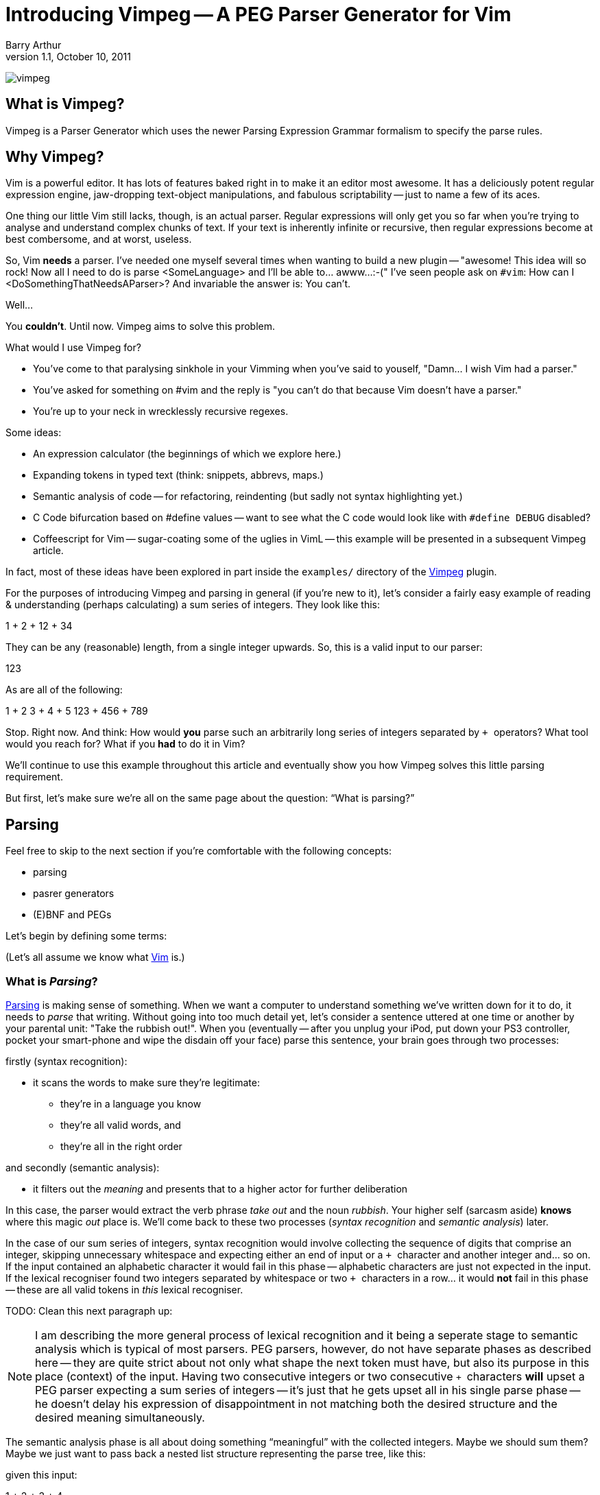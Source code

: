 Introducing Vimpeg -- A PEG Parser Generator for Vim
====================================================
Barry Arthur
v1.1, October 10, 2011

image:content/PegParserGenerator/vimpeg.png[]

What is Vimpeg?
---------------

Vimpeg is a Parser Generator which uses the newer Parsing Expression
Grammar formalism to specify the parse rules.

Why Vimpeg?
-----------

Vim is a powerful editor. It has lots of features baked right in to
make it an editor most awesome. It has a deliciously potent regular
expression engine, jaw-dropping text-object manipulations, and
fabulous scriptability -- just to name a few of its aces.

One thing our little Vim still lacks, though, is an actual parser.
Regular expressions will only get you so far when you're trying to
analyse and understand complex chunks of text. If your text is
inherently infinite or recursive, then regular expressions become at
best combersome, and at worst, useless.

So, Vim *needs* a parser. I've needed one myself several times when
wanting to build a new plugin -- "awesome! This idea will so rock! Now
all I need to do is parse <SomeLanguage> and I'll be able to... awww...
:-(" I've seen people ask on ++#vim++: How can I
<DoSomethingThatNeedsAParser>? And invariable the answer is: You
can't.

Well...

You *couldn't*. Until now. Vimpeg aims to solve this problem.

.What would I use Vimpeg for?

* You've come to that paralysing sinkhole in your Vimming when you've
  said to youself, "Damn... I wish Vim had a parser."
* You've asked for something on #vim and the reply is "you can't do
  that because Vim doesn't have a parser."
* You're up to your neck in wrecklessly recursive regexes.

.Some ideas:

* An expression calculator (the beginnings of which we explore here.)
* Expanding tokens in typed text (think: snippets, abbrevs, maps.)
* Semantic analysis of code -- for refactoring, reindenting (but sadly
  not syntax highlighting yet.)
* C Code bifurcation based on #define values -- want to see what the C
  code would look like with ++#define DEBUG++ disabled?
* Coffeescript for Vim -- sugar-coating some of the uglies in VimL --
  this example will be presented in a subsequent Vimpeg article.

In fact, most of these ideas have been explored in part inside the
++examples/++ directory of the https://github.com/dahu/Vimpeg[Vimpeg]
plugin.

For the purposes of introducing Vimpeg and parsing in general (if
you're new to it), let's consider a fairly easy example of reading &
understanding (perhaps calculating) a sum series of integers. They
look like this:

1 + 2 + 12 + 34

They can be any (reasonable) length, from a single integer upwards.
So, this is a valid input to our parser:

123

As are all of the following:

1 + 2
3 + 4 + 5
123 + 456 + 789

Stop. Right now. And think: How would *you* parse such an arbitrarily
long series of integers separated by ++ + ++ operators? What tool
would you reach for? What if you *had* to do it in Vim?

We'll continue to use this example throughout this article and
eventually show you how Vimpeg solves this little parsing requirement.

But first, let's make sure we're all on the same page about the
question: ``What is parsing?''

Parsing
-------

Feel free to skip to the next section if you're comfortable with the
following concepts:

* parsing
* pasrer generators
* (E)BNF and PEGs

Let's begin by defining some terms:

(Let's all assume we know what http://www.vim.org[Vim] is.)

What is 'Parsing'?
~~~~~~~~~~~~~~~~~~

http://en.wikipedia.org/wiki/Parsing[Parsing] is making sense of
something.  When we want a computer to understand something we've
written down for it to do, it needs to 'parse' that writing.  Without
going into too much detail yet, let's consider a sentence uttered at
one time or another by your parental unit: "Take the rubbish out!".
When you (eventually -- after you unplug your iPod, put down your PS3
controller, pocket your smart-phone and wipe the disdain off your
face) parse this sentence, your brain goes through two processes:

.firstly (syntax recognition):
* it scans the words to make sure they're legitimate:
** they're in a language you know
** they're all valid words, and
** they're all in the right order

.and secondly (semantic analysis):
* it filters out the 'meaning' and presents that to a higher actor
  for further deliberation

In this case, the parser would extract the verb phrase 'take out' and
the noun 'rubbish'. Your higher self (sarcasm aside) *knows* where
this magic 'out' place is. We'll come back to these two processes
('syntax recognition' and 'semantic analysis') later.

In the case of our sum series of integers, syntax recognition would
involve collecting the sequence of digits that comprise an integer,
skipping unnecessary whitespace and expecting either an end of input
or a ++ + ++ character and another integer and... so on. If the input
contained an alphabetic character it would fail in this phase --
alphabetic characters are just not expected in the input. If the
lexical recogniser found two integers separated by whitespace or two
++ + ++ characters in a row...  it would *not* fail in this phase --
these are all valid tokens in 'this' lexical recogniser.

TODO: Clean this next paragraph up:

NOTE: I am describing the more general process of lexical recognition and
it being a seperate stage to semantic analysis which is typical of
most parsers. PEG parsers, however, do not have separate phases as
described here -- they are quite strict about not only what shape the
next token must have, but also its purpose in this place (context) of
the input. Having two consecutive integers or two consecutive ++ + ++
characters *will* upset a PEG parser expecting a sum series of
integers -- it's just that he gets upset all in his single parse phase
-- he doesn't delay his expression of disappointment in not matching
both the desired structure and the desired meaning simultaneously.

The semantic analysis phase is all about doing something
``meaningful'' with the collected integers. Maybe we should sum them?
Maybe we just want to pass back a nested list structure representing
the parse tree, like this:

[1 '+' [2 '+' [3 + '4']]]

given this input:

1 + 2 + 3 + 4

Either way, whatever is done, it's the job of the semantic analysis
phase to do so. In our example in this article, we produce a sum of
the collected integer series. So, our parser would return: ++ 10 ++
for the example input given above.

What is a 'Parser Generator'?
~~~~~~~~~~~~~~~~~~~~~~~~~~~~~

Writing a parser is not easy. Well, it's not simple. It's fussy. It's
messy.  There's a lot of repetition and many edge cases and minutia
that bores a good coder to tears. Sure, writing your *first* recursive
descent parser is better than sex, but writing your second one isn't.
Writing many is tending towards abstinence. Enough said.

So, we (as fun loving coders) want a better alternative.
http://en.wikipedia.org/wiki/Parser_generator[Parser generators]
provide that alternative. They generate parsers; which means they do
all the boring, tedious, repetitive hard-labour and clerical
book-keeping stuff for us. I hope I've painted that with just the
right amount of negative emotion to convince you on a subliminal level
that Parser Generators are a Good Thing(TM).

How do they generate a parser? or What's a 'PEG'?
~~~~~~~~~~~~~~~~~~~~~~~~~~~~~~~~~~~~~~~~~~~~~~~~~

Parser Generators are told *what* to expect (what is valid or invalid)
through a grammar -- a set of rules describing the allowed constructs
in the language it's reading. Defining these rules in a declarative
form is *much* easier, quicker and less error-prone than hand-coding
the equivalent parser.

Bryan Ford recently (circa 2004) described a better way[:footnote-1:]
to declare these rules in the form of what he called
http://en.wikipedia.org/wiki/Parsing_expression_grammar[Parsing
Expression Grammars] -- PEGs.

In a nutshell, PEGs describe what is
expected in the input, rather than the (E)BNF approach of describing
what is possible. The difference is subtle but liberating. We'll not
go too much into that now -- except to say: PEGs offer a cleaner way
to describe languages that computers are expected to parse. If you
want to re-program your 13 year old brother, you might not reach for a
PEG parser generator, but as we're dabbling here in the confines of
computers and the valley of vim, PEGs will do just fine.

A major benefit to PEG parsers is that there is no separate lexical
analysis phase necessary. Because PEG parsers 'expect' to see the
input in a certain way, they can ask for it in those expected chunks.
If it matches, great, move on. If it doesn't match, try another
alternative. If all the alternatives fail, then the input doesn't
match. Allow for backtracking, and you have all you need to parse
'expected' input.

NOTE: Vimpeg is *not* a memoising (packrat) parser - not yet, anyway.

.A brief overview of the PEG parsing rule syntax:
*********************************************************************

* Terminal symbols are concrete and represent actual strings to be
  matched.
* Non-terminal symbols are names referring to combinations of other
  terminal and/or non-terminal symbols.

* Each rule is of the form:   ++A <- e++
** ++A++ is a non-terminal symbol
** ++e++ is a parsing expression

* Each parsing expression is either: a terminal symbol, a non-terminal
  symbol or the empty string.

* Given the parsing expressions, ++e1++, ++e2++, and ++e3++, a new
  parsing expression can be constructed using the following operators:
** Sequence: ++ e1 e2 ++
** Ordered choice: ++ e1 / e2 ++
** Zero-or-more: ++ e* ++
** One-or-more: ++e+ ++
** Optional: ++ e? ++
** And-predicate: ++ &e ++
** Not-predicate: ++ !e ++

*********************************************************************

A Conceptual Model of Vimpeg
~~~~~~~~~~~~~~~~~~~~~~~~~~~~

There are three players in the Vimpeg game
^^^^^^^^^^^^^^^^^^^^^^^^^^^^^^^^^^^^^^^^^^

1. The Vimpeg Parser Generator (Vim plugin)
2. The Language Provider
3. The Client

.The Vimpeg Parser Generator

This is a Vim https://github.com/dahu/Vimpeg[plugin] you'll need to
install to both create and use Vimpeg based parsers.

.The Language Provider

This is someone who creates a parser for a new or existing language or
data-structure. They create the grammar, data-munging callbacks,
utility functions and a public interface into their 'parser'.

.The Client

This is someone who wants to 'use' a parser to get some real work
done. Clients can either be Vim end-users or other VimL coders using a
parser as a support layer for even more awesome and complicated
higher-level purposes.

There are five pieces to Vimpeg
^^^^^^^^^^^^^^^^^^^^^^^^^^^^^^^

image:content/PegParserGenerator/vimpeg_puzzle.png[]

1. The Vimpeg library (plugin)
2. A PEG Grammar (provider-side)
3. Callbacks and utility functions [optional] (provider-side)
4. A public interface (provider-side)
5. Client code that calls the provider's public interface.
   (client-side)

Our Parsing Example
~~~~~~~~~~~~~~~~~~~

Let's return to our parsing example: recognising (and eventually
summing) a sum series of integers.

.Examples of our expected Input:

* 123
* 1 + 2 + 3
* 12 + 34 + 56 + 78

.The PEG for a Sum Series of Integers
---------------------------------------------------------------------
Integer    <-- [0-9]+
Sum        <-- Integer '+' Expression
Expression <-- Sum / Integer
---------------------------------------------------------------------

In the above PEG for matching a Sum Series of Integers, we have:

* Three non-terminal symbols: 'Integer', 'Sum' and 'Expression'
* Two terminal symbols: ++[0-9]+ ++  and  ++'+' ++
* One use of *Sequence* with the three pieces: 'Integer' \'+' 'Expression'
* One use of *Ordered choice*: 'Sum' / 'Integer'

NOTE: The original (and actual) PEG formalism specifies the
fundamental expression type as a simple string -- hence the use of ++
\'\+' ++ to specify a literal ++ + ++ character. PEGs also provide
some regular-expression-esque constructs too, like: ++[0-9]+ ++ and
the use of ++* ++, ++ + ++ and ++? ++.  However, any strings in PEGs
are just that -- strings, *not* rugular expressions. Vimpeg shuns (at
probable cost) this restriction and allows regular expressions as the
fundamental expression type. So, in Vimpeg, the ++[0-9]+ ++ construct
can more idiomatically be represented using the Vim regex: ++\d\+ ++.

.The Vimpeg API
*********************************************************************
The Vimpeg API provides all of the standard PEG constructs:

   peg.e(expression, options)           (Expression)
   peg.and(sequence, options)           (Sequence)
   peg.or(choices, options)             (Ordered Choice)
   peg.maybe_many(expression, options)  (Zero or More)
   peg.many(expression, options)        (One or More)
   peg.maybe_one(expression, options)   (Optional)
   peg.between(expression, min, max, options)
   peg.has(expression, options)         (And Predicate)
   peg.not_has(expression, options)     (Not Predicate)

*********************************************************************

.Defining the Sum Series of Integers PEG in Vimpeg
[source,vim]
---------------------------------------------------------------------
let p = Vimpeg({'skip_white': 1})

call p.e('\d\+', {'id': 'integer', 'on_match': 'Integer'})
call p.and(['integer', p.e('+'), 'expression'], {'id': 'sum'})
let expression =  p.or(['sum', 'integer'], {'id': 'expression'})
---------------------------------------------------------------------

This example demonstrates several aspects of Vimpeg's API:

1. Elements that have been 'identfied' (using an ++\'id'++ attribute)
   can be referred to in other expressions. 'Sum', 'Integer' and
   'Expression' are all identified in this case and are all referenced
   by other non-terminals.

2. Only root-level elements need to be assigned to a Vim variable. In
   this case, the 'expression' element is considered to be a root
   element -- we can directly call on that element now to parse a sum
   series of integers.

3. Intermediate processing (for evaluations, reductions, lookups,
   whatever) are achieved through callback functions through the
   ++\'on_match'++ attribute.  The 'Integer' rule uses such a callback
   to convert the string representation of the parsed series of digits
   into a single integer value (using the builtin Vim function
   ++str2nr()++.) Here is that callback function:
+
[source,vim]
---------------------------------------------------------------------
function! Integer(elems)
  return str2nr(a:elems)
endfunction
---------------------------------------------------------------------
+
NOTE: This is not *strictly* necessary in this example -- Vim happily
automatically converts string representations of numbers for us in all
the right places for this example to work without the extra overhead
of this callback. It was included in this example only for the purpose
of showing you that it is possible to do so, and how you'd go about
doing it.

.The public API interface:
[source,vim]
---------------------------------------------------------------------
function! Sum(str)
  let res = g:expression.match(a:str)
  if res['is_matched']
    return SumList(res['value'])
  else
    return res['errmsg']
  endif
endfunction
---------------------------------------------------------------------

The ++res++ object holds a lot of information about what was actually
parsed (and an ++errmsg++  if parsing failed). The ++'value'++ element
will contain the cumulative result of all the 'on-match' callbacks as
the input was being parsed.

.A provider-side utility function:
[source,vim]
---------------------------------------------------------------------
function! SumList(s)
  return type(a:s) == type(1) ? a:s : a:s[0] + SumList(a:s[2])
endfunction
---------------------------------------------------------------------

This function performs the second half of 'semantic analysis', which
is transforming the successfully parsed inout into some desired output
form. In this case, we desire the calculated sum of the series of
integers. This recursive function performs that task on the
intermediate parse-tree that Vimpeg built during the parsing phase.

Some might object to including this in 'semantic analysis' and I
concede it's probably a bit shabby to do so. Call it what you will...
this part of the process is all about taking a now known good
intermediate structure and transforming it into a desired output
structure.

Using it
--------

[source,vim]
---------------------------------------------------------------------
echo Sum('123')
echo Sum('1 + 2')
echo Sum('1 + 2 + 3')
echo Sum('12 + 34 + 56 + 78')
---------------------------------------------------------------------

Not terribly exciting, granted, but hopefully this serves as a
reasonable introduction to the Vimpeg Parser Generator. What can *you*
do with it? I look forward to seeing weird and wonderful creations and
possibilities in Vim now that real parsing tasks are more accessible.

Resources
---------

* http://github.com/dahu/Vimpeg[]

What's Next?
------------

In the next article I will show an example of sugar-coating the VimL
language to make function declarations both a little easier on the
eyes and fingers as well as adding two long-missing features from
VimL -- default values in function parameters and inline function
declarations, a la ++ if <condition> | something | endif ++.


[footnote-1]
We *used to* declare these parsing rules in
http://en.wikipedia.org/wiki/Ebnf[EBNF], intended for a
http://en.wikipedia.org/wiki/Recursive_descent_parser[recursive
descent parser] (or an LL or LALR parser -- which we will *not* go
into here).  (And before you drown vsdi in comments of "They so still
use that, dude!" -- I know. *They* do.) 

